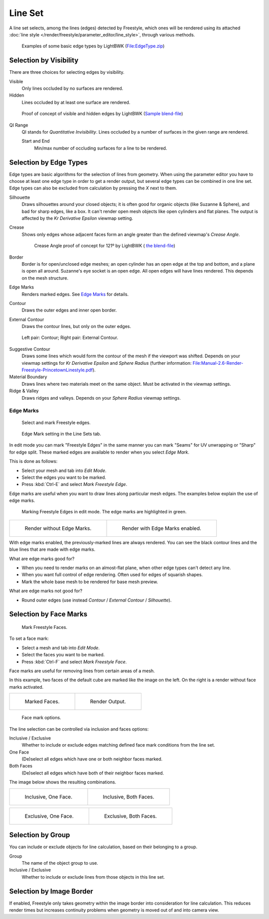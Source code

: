 
********
Line Set
********

A line set selects, among the lines (edges) detected by Freestyle,
which ones will be rendered using its attached :doc:`line style </render/freestyle/parameter_editor/line_style>`,
through various methods.

.. figure:: /images/render-freestyle-BasicEdgeTypeSelectionEx.jpg
   :width: 600px

   Examples of some basic edge types by LightBWK
   (`File:EdgeType.zip <https://wiki.blender.org/index.php/File:EdgeType.zip>`__)


Selection by Visibility
=======================

There are three choices for selecting edges by visibility.

Visible
   Only lines occluded by no surfaces are rendered.

Hidden
   Lines occluded by at least one surface are rendered.

.. figure:: /images/render-freestyle-Hidden_Edges.jpg
   :width: 600px

   Proof of concept of visible and hidden edges by LightBWK
   (`Sample blend-file <https://wiki.blender.org/index.php/File:HiddenCreaseEdgeMark.zip>`__)


QI Range
   QI stands for *Quantitative Invisibility*. Lines occluded by a number of surfaces in the given range are rendered.

   Start and End
      Min/max number of occluding surfaces for a line to be rendered.

   .. figure:: /images/render-freestyle-QI_Range.jpg
      :width: 600px

      QI Range proof of concept demo, Start: 3, End: 7, by LightBWK
     (`Sample blend-file <https://wiki.blender.org/index.php/File:QI-Range.zip>`__)


Selection by Edge Types
=======================

Edge types are basic algorithms for the selection of lines from geometry. When using the
parameter editor you have to choose at least one edge type in order to get a render output,
but several edge types can be combined in one line set.
Edge types can also be excluded from calculation by pressing the *X* next to them.

Silhouette
   Draws silhouettes around your closed objects; it is often good for organic objects (like Suzanne & Sphere),
   and bad for sharp edges, like a box. It can't render open mesh objects like open cylinders and flat planes.
   The output is affected by the *Kr Derivative Epsilon* viewmap setting.

Crease
   Shows only edges whose adjacent faces form an angle greater than the defined viewmap's *Crease Angle*.

   .. figure:: /images/render-freestyle-CreaseConcept.jpg
      :width: 600px

      Crease Angle proof of concept for 121º by LightBWK
      ( `the blend-file <https://wiki.blender.org/index.php/File:CreaseAngle.zip>`__)


Border
   Border is for open/unclosed edge meshes; an open cylinder has an open edge at the top and bottom,
   and a plane is open all around. Suzanne's eye socket is an open edge. All open edges will have lines rendered.
   This depends on the mesh structure.

Edge Marks
   Renders marked edges. See
   `Edge Marks`_ for details.

Contour
   Draws the outer edges and inner open border.

External Contour
   Draws the contour lines, but only on the outer edges.


.. figure:: /images/render-freestyle-ContourVsExternalContour.jpg
   :width: 600px

   Left pair: Contour; Right pair: External Contour.


Suggestive Contour
   Draws some lines which would form the contour of the mesh if the viewport was shifted.
   Depends on your viewmap settings for *Kr Derivative Epsilon* and *Sphere Radius*
   (further information: `File:Manual-2.6-Render-Freestyle-PrincetownLinestyle.pdf
   <https://wiki.blender.org/index.php/File:Manual-2.6-Render-Freestyle-PrincetownLinestyle.pdf>`__).

Material Boundary
   Draws lines where two materials meet on the same object. Must be activated in the viewmap settings.

Ridge & Valley
   Draws ridges and valleys. Depends on your *Sphere Radius* viewmap settings.


Edge Marks
----------

.. figure:: /images/freestyle-mark-freestyle-edge.jpg

   Select and mark Freestyle edges.

.. figure:: /images/freestyle-edge-mark.jpg

   Edge Mark setting in the Line Sets tab.


In edit mode you can mark "Freestyle Edges" in the same manner you can mark "Seams" for UV
unwrapping or "Sharp" for edge split.
These marked edges are available to render when you select *Edge Mark*.

This is done as follows:

- Select your mesh and tab into *Edit Mode*.
- Select the edges you want to be marked.
- Press :kbd:`Ctrl-E` and select *Mark Freestyle Edge*.

Edge marks are useful when you want to draw lines along particular mesh edges.
The examples below explain the use of edge marks.

.. figure:: /images/freestyle-edge-marks-viewport.jpg

   Marking Freestyle Edges in edit mode. The edge marks are highlighted in green. 

.. list-table::

   * - .. figure:: /images/freestyle-edge-marks-disabled.jpg

          Render without Edge Marks.

     - .. figure:: /images/freestyle-edge-marks-enabled.jpg

          Render with Edge Marks enabled.


With edge marks enabled, the previously-marked lines are always rendered.
You can see the black contour lines and the blue lines that are made with edge marks.

What are edge marks good for?

- When you need to render marks on an almost-flat plane, when other edge types can't detect any line.
- When you want full control of edge rendering. Often used for edges of squarish shapes.
- Mark the whole base mesh to be rendered for base mesh preview.

What are edge marks not good for?

- Round outer edges (use instead *Contour* / *External Contour* / *Silhouette*).


Selection by Face Marks
=======================

.. figure:: /images/freestyle-mark-freestyle-face.jpg

   Mark Freestyle Faces.


To set a face mark:

- Select a mesh and tab into *Edit Mode*.
- Select the faces you want to be marked.
- Press :kbd:`Ctrl-F` and select *Mark Freestyle Face*.

Face marks are useful for removing lines from certain areas of a mesh.

In this example, two faces of the default cube are marked like the image on the left.
On the right is a render without face marks activated.

.. list-table::

   * - .. figure:: /images/freestyle-face-marks-viewport.jpg

          Marked Faces.

     - .. figure:: /images/freestyle-face-marks-disabled.jpg

          Render Output.

.. figure:: /images/freestyle-face-mark.jpg

   Face mark options.


The line selection can be controlled via inclusion and faces options:

Inclusive / Exclusive
   Whether to include or exclude edges matching defined face mark conditions from the line set.

One Face
   (De)select all edges which have one or both neighbor faces marked.

Both Faces
   (De)select all edges which have both of their neighbor faces marked.

The image below shows the resulting combinations.

.. list-table::

   * - .. figure:: /images/freestyle-face-mark-inclusive-one.jpg

          Inclusive, One Face.

     - .. figure:: /images/freestyle-face-mark-inclusive-both.jpg

          Inclusive, Both Faces.

.. list-table::

   * - .. figure:: /images/freestyle-face-mark-exclusive-one.jpg

          Exclusive, One Face.

     - .. figure:: /images/freestyle-face-mark-exclusive-both.jpg

          Exclusive, Both Faces.


Selection by Group
==================

You can include or exclude objects for line calculation, based on their belonging to a group.

Group
   The name of the object group to use.

Inclusive / Exclusive
   Whether to include or exclude lines from those objects in this line set.


Selection by Image Border
=========================

If enabled,
Freestyle only takes geometry within the image border into consideration for line calculation.
This reduces render times but increases continuity problems when geometry is moved out of and
into camera view.
